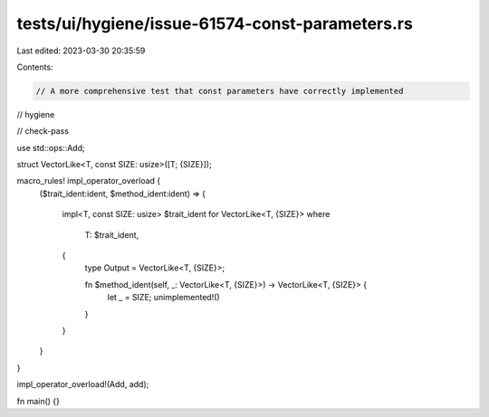 tests/ui/hygiene/issue-61574-const-parameters.rs
================================================

Last edited: 2023-03-30 20:35:59

Contents:

.. code-block:: rs

    // A more comprehensive test that const parameters have correctly implemented
// hygiene

// check-pass

use std::ops::Add;

struct VectorLike<T, const SIZE: usize>([T; {SIZE}]);

macro_rules! impl_operator_overload {
    ($trait_ident:ident, $method_ident:ident) => {

        impl<T, const SIZE: usize> $trait_ident for VectorLike<T, {SIZE}>
        where
            T: $trait_ident,
        {
            type Output = VectorLike<T, {SIZE}>;

            fn $method_ident(self, _: VectorLike<T, {SIZE}>) -> VectorLike<T, {SIZE}> {
                let _ = SIZE;
                unimplemented!()
            }
        }

    }
}

impl_operator_overload!(Add, add);

fn main() {}


